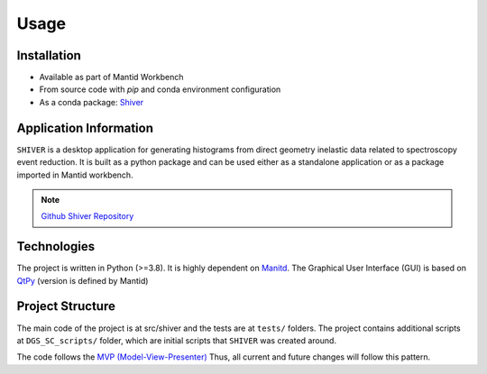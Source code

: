 Usage
=====

.. _installation:

Installation
------------

- Available as part of Mantid Workbench
- From source code with `pip` and conda environment configuration
- As a conda package: `Shiver <https://anaconda.org/neutrons/shiver>`_

Application Information
-----------------------

``SHIVER`` is a desktop application for generating histograms from direct
geometry inelastic data related to spectroscopy event reduction. It is
built as a python package and can be used either as a standalone application
or as a package imported in Mantid workbench.

.. note::
    `Github Shiver Repository <https://github.com/neutrons/Shiver>`_

Technologies
------------

The project is written in Python (>=3.8). It is highly dependent on `Manitd <https://www.mantidproject.org>`_.
The Graphical User Interface (GUI) is based on `QtPy <https://github.com/spyder-ide/qtpy>`_ (version is defined by Mantid)


Project Structure
-----------------

The main code of the project is at src/shiver and the tests are at ``tests/``
folders. The project contains additional scripts at ``DGS_SC_scripts/`` folder,
which are initial scripts that ``SHIVER`` was created around.

The code follows the `MVP (Model-View-Presenter) <https://developer.mantidproject.org/MVPDesign.html>`_ Thus,
all current and future changes will follow this pattern.
